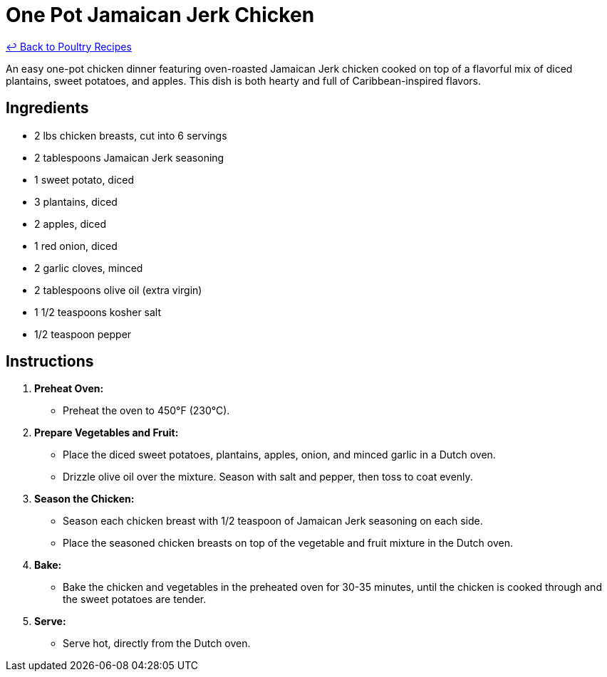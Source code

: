 = One Pot Jamaican Jerk Chicken

link:./README.md[&larrhk; Back to Poultry Recipes]

An easy one-pot chicken dinner featuring oven-roasted Jamaican Jerk chicken cooked on top of a flavorful mix of diced plantains, sweet potatoes, and apples. This dish is both hearty and full of Caribbean-inspired flavors.

== Ingredients

* 2 lbs chicken breasts, cut into 6 servings
* 2 tablespoons Jamaican Jerk seasoning
* 1 sweet potato, diced
* 3 plantains, diced
* 2 apples, diced
* 1 red onion, diced
* 2 garlic cloves, minced
* 2 tablespoons olive oil (extra virgin)
* 1 1/2 teaspoons kosher salt
* 1/2 teaspoon pepper

== Instructions

1. **Preheat Oven:**
   * Preheat the oven to 450°F (230°C).

2. **Prepare Vegetables and Fruit:**
   * Place the diced sweet potatoes, plantains, apples, onion, and minced garlic in a Dutch oven.
   * Drizzle olive oil over the mixture. Season with salt and pepper, then toss to coat evenly.

3. **Season the Chicken:**
   * Season each chicken breast with 1/2 teaspoon of Jamaican Jerk seasoning on each side.
   * Place the seasoned chicken breasts on top of the vegetable and fruit mixture in the Dutch oven.

4. **Bake:**
   * Bake the chicken and vegetables in the preheated oven for 30-35 minutes, until the chicken is cooked through and the sweet potatoes are tender.

5. **Serve:**
   * Serve hot, directly from the Dutch oven.
